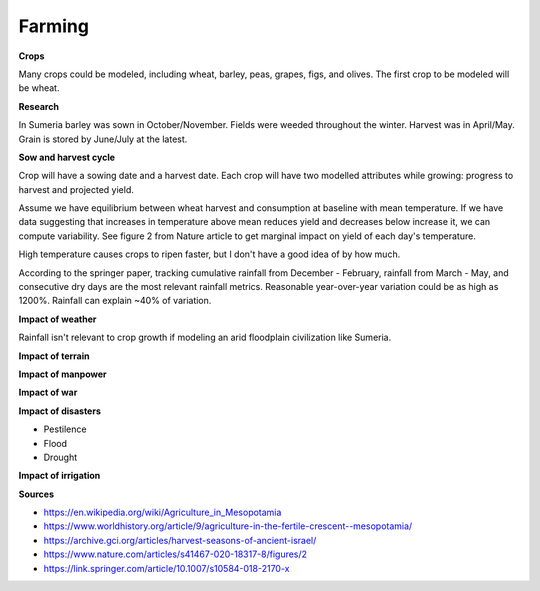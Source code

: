 =======
Farming
=======

**Crops**

Many crops could be modeled, including wheat, barley, peas, grapes, figs, and
olives. The first crop to be modeled will be wheat.


**Research**

In Sumeria barley was sown in October/November. Fields were weeded throughout
the winter. Harvest was in April/May. Grain is stored by June/July at the latest.

**Sow and harvest cycle**

Crop will have a sowing date and a harvest date. Each crop will have two
modelled attributes while growing: progress to harvest and projected yield.

Assume we have equilibrium between wheat harvest and consumption at baseline
with mean temperature. If we have data suggesting that increases in temperature
above mean reduces yield and decreases below increase it, we can compute
variability. See figure 2 from Nature article to get marginal impact on yield of
each day's temperature.

High temperature causes crops to ripen faster, but I don't have a good idea of
by how much.

According to the springer paper, tracking cumulative rainfall from December -
February, rainfall from March - May, and consecutive dry days are the most
relevant rainfall metrics. Reasonable year-over-year variation could be as high
as 1200%. Rainfall can explain ~40% of variation.

**Impact of weather**

Rainfall isn't relevant to crop growth if modeling an arid floodplain
civilization like Sumeria.

**Impact of terrain**

**Impact of manpower**

**Impact of war**

**Impact of disasters**

- Pestilence
- Flood
- Drought

**Impact of irrigation**


**Sources**

- https://en.wikipedia.org/wiki/Agriculture_in_Mesopotamia
- https://www.worldhistory.org/article/9/agriculture-in-the-fertile-crescent--mesopotamia/
- https://archive.gci.org/articles/harvest-seasons-of-ancient-israel/
- https://www.nature.com/articles/s41467-020-18317-8/figures/2
- https://link.springer.com/article/10.1007/s10584-018-2170-x